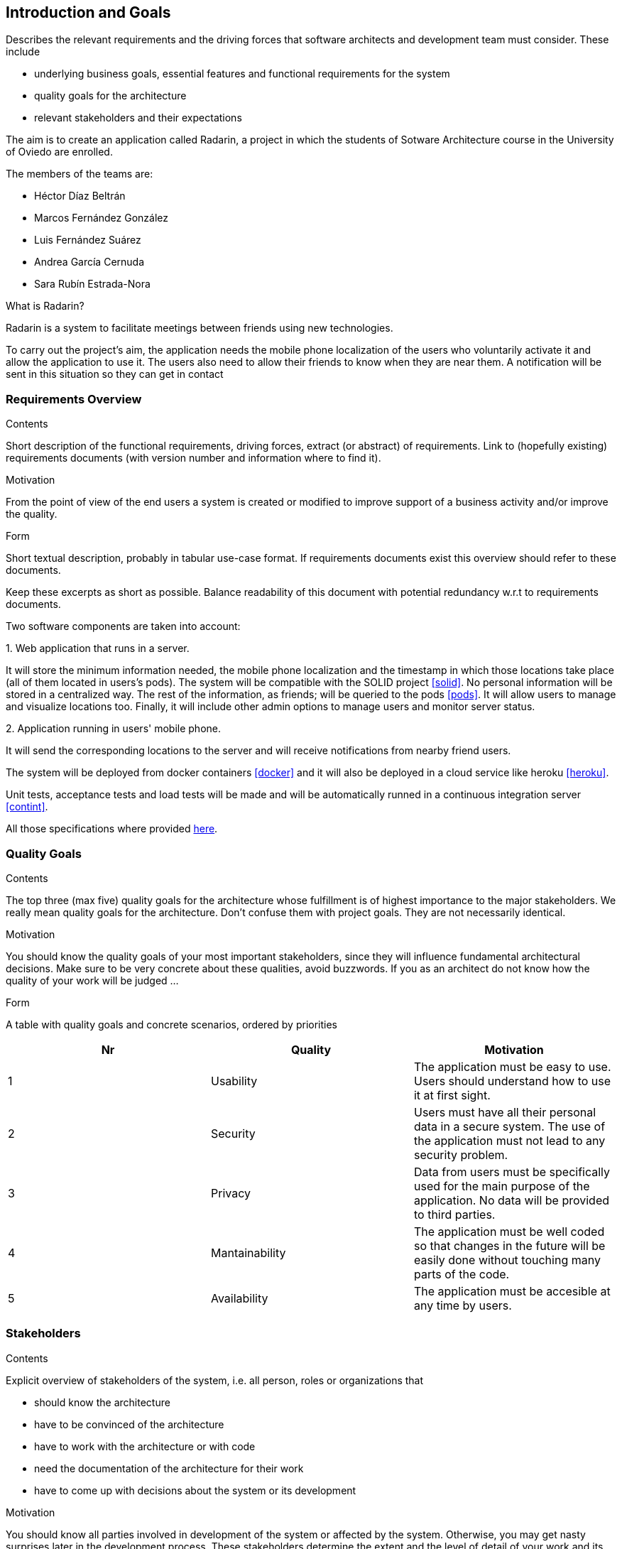 [[section-introduction-and-goals]]
== Introduction and Goals


[role="arc42help"]
****
Describes the relevant requirements and the driving forces that software architects and development team must consider. These include

* underlying business goals, essential features and functional requirements for the system
* quality goals for the architecture
* relevant stakeholders and their expectations
****

The aim is to create an application called Radarin, a project in which the students of Sotware Architecture course in the University of Oviedo are enrolled.

The members of the teams are:

* Héctor Díaz Beltrán
* Marcos Fernández González
* Luis Fernández Suárez
* Andrea García Cernuda 
* Sara Rubín Estrada-Nora

What is Radarin? 

Radarin is a system to facilitate meetings between friends using new technologies.

To carry out the project's aim, the application needs the mobile phone localization of the users who voluntarily activate it and allow the application to use it. The users also need to allow their friends to know when they are near them. A notification will be sent in this situation so they can get in contact


=== Requirements Overview


[role="arc42help"]
****
.Contents
Short description of the functional requirements, driving forces, extract (or abstract)
of requirements. Link to (hopefully existing) requirements documents
(with version number and information where to find it).

.Motivation
From the point of view of the end users a system is created or modified to
improve support of a business activity and/or improve the quality.

.Form
Short textual description, probably in tabular use-case format.
If requirements documents exist this overview should refer to these documents.

Keep these excerpts as short as possible. Balance readability of this document with potential redundancy w.r.t to requirements documents.
****

Two software components are taken into account:

.1. Web application that runs in a server.
****
It will store the minimum information needed, the mobile phone localization and the timestamp in which those locations take place (all of them located in users's pods). The system will be compatible with the SOLID project <<solid>>. No personal information will be stored in a centralized way. The rest of the information, as friends; will be queried to the pods <<pods>>. It will allow users to manage and visualize locations too. Finally, it will include other admin options to manage users and monitor server status.
****

.2.  Application running in users' mobile phone.
****
It will send the corresponding locations to the server and will receive notifications from nearby friend users.
****

The system will be deployed from docker containers <<docker>> and it will also be deployed in a cloud service like heroku <<heroku>>.

Unit tests, acceptance tests and load tests will be made and will be automatically runned in a continuous integration server <<contint>>.

All those specifications where provided https://arquisoft.github.io/course2021/labAssignmentDescription.html[here].


=== [[quality]]Quality Goals


[role="arc42help"]
****
.Contents
The top three (max five) quality goals for the architecture whose fulfillment is of highest importance to the major stakeholders. We really mean quality goals for the architecture. Don't confuse them with project goals. They are not necessarily identical.

.Motivation
You should know the quality goals of your most important stakeholders, since they will influence fundamental architectural decisions. Make sure to be very concrete about these qualities, avoid buzzwords.
If you as an architect do not know how the quality of your work will be judged …

.Form
A table with quality goals and concrete scenarios, ordered by priorities
****

[options="header"]
|===
|Nr|Quality|Motivation
| 1 | Usability | The application must be easy to use. Users should understand how to use it at first sight.
| 2 | Security | Users must have all their personal data in a secure system. The use of the application must not lead to any security problem.
| 3 | Privacy | Data from users must be specifically used for the main purpose of the application. No data will be provided to third parties.
| 4 | Mantainability | The application must be well coded so that changes in the future will be easily done without touching many parts of the code.
| 5 | Availability | The application must be accesible at any time by users.
|===


=== Stakeholders


[role="arc42help"]
****
.Contents
Explicit overview of stakeholders of the system, i.e. all person, roles or organizations that

* should know the architecture
* have to be convinced of the architecture
* have to work with the architecture or with code
* need the documentation of the architecture for their work
* have to come up with decisions about the system or its development

.Motivation
You should know all parties involved in development of the system or affected by the system.
Otherwise, you may get nasty surprises later in the development process.
These stakeholders determine the extent and the level of detail of your work and its results.

.Form
Table with role names, person names, and their expectations with respect to the architecture and its documentation.
****


The following table has the most important roles for the application:

[options="header"]
|===
|Role/Name|Goal/Boundaries
| Developers | Developing this application will help us learning more features about software engineering. It will also help us to improve our work group skills.
| Teachers |  They will supervise the development team by telling them some steps they have to follow and some tips in order to make the project.
| Other developers / classmates | The can give some support to the development team by giving them advices and knowledge.
| Software engineers | Specialized people can guide developers by giving them professional advice based on their experience and studies.
| Admin | They manage users and monitor server status through the Web application.
| People with access to new technlogies | They would like to use this application whenever they hang around to meet their friends.
|===

